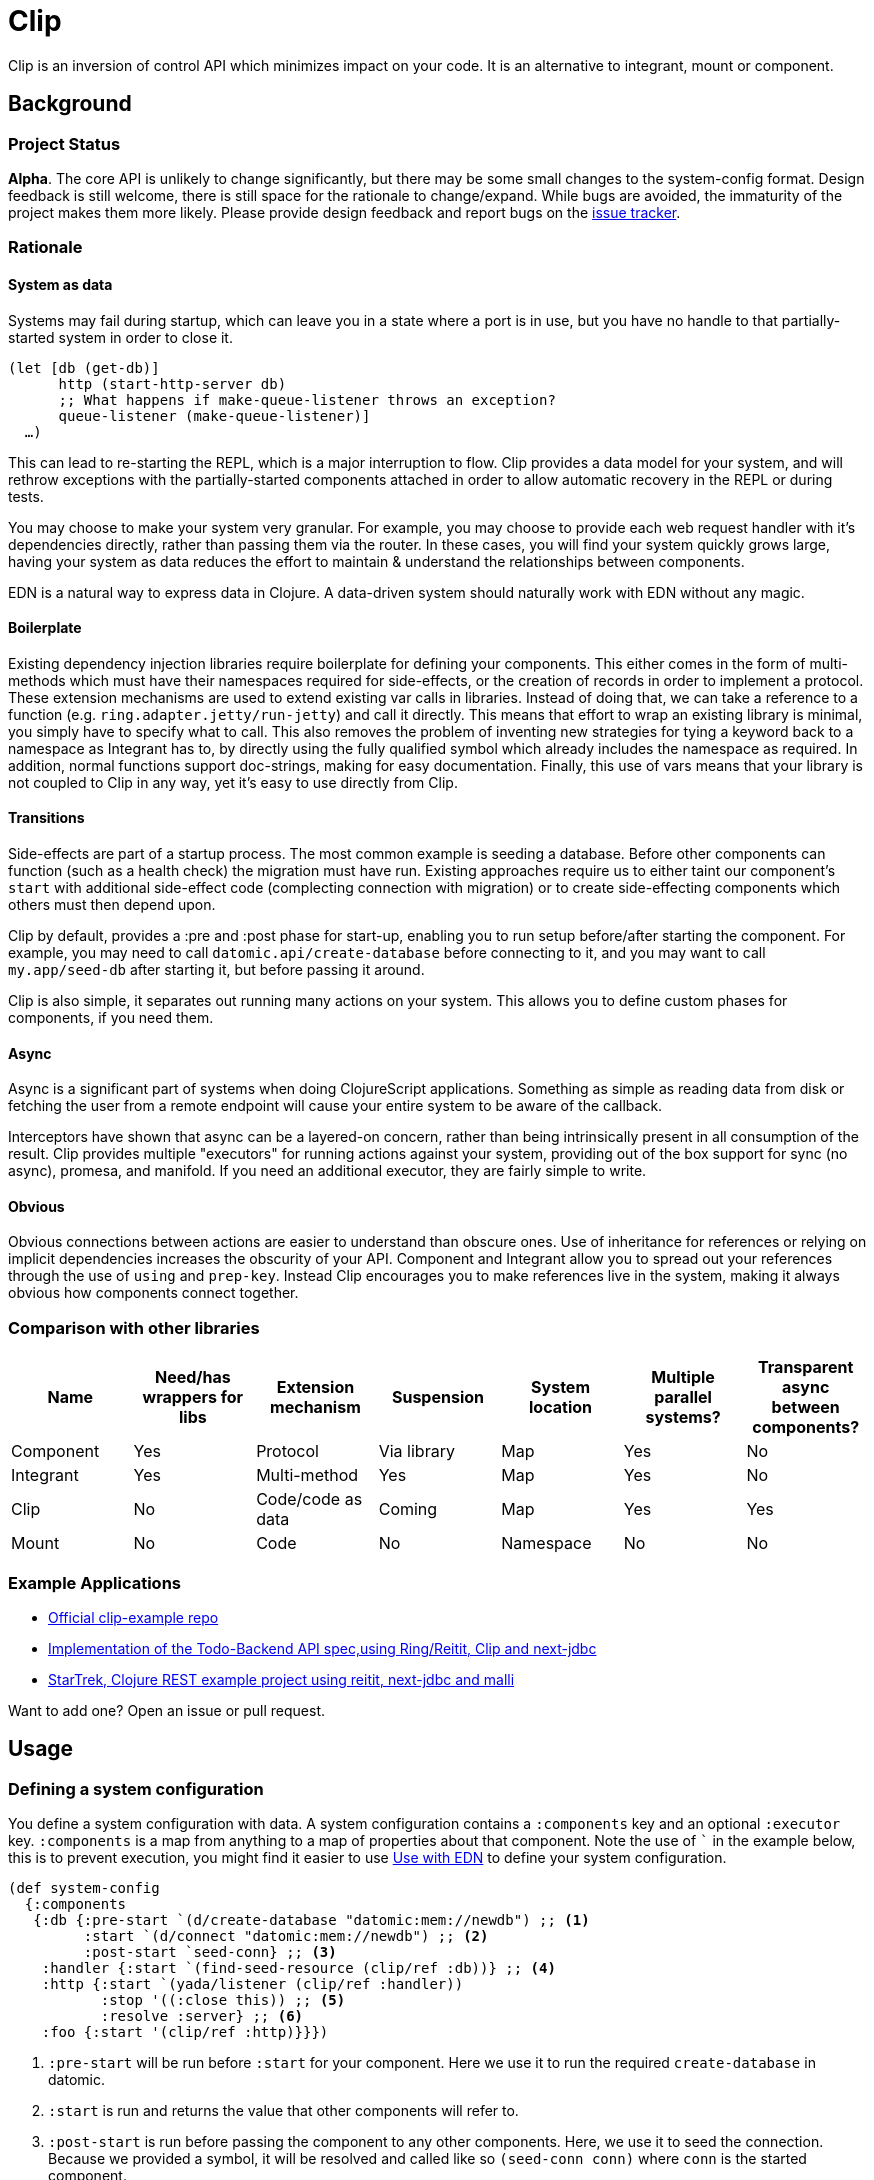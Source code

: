 = Clip
ifdef::env-github[]
:toc:

image:https://img.shields.io/clojars/v/juxt/clip.svg[Clojars Project, link=https://clojars.org/juxt/clip]
image:https://cljdoc.org/badge/juxt/clip[cljdoc badge, link=https://cljdoc.org/d/juxt/clip/CURRENT]
endif::[]

Clip is an inversion of control API which minimizes impact on your code.
It is an alternative to integrant, mount or component.

== Background

=== Project Status

*Alpha*.
The core API is unlikely to change significantly, but there may be some small changes to the system-config format.
Design feedback is still welcome, there is still space for the rationale to change/expand.
While bugs are avoided, the immaturity of the project makes them more likely.
Please provide design feedback and report bugs on the link:https://github.com/juxt/clip/issues/new[issue tracker].

=== Rationale

==== System as data

Systems may fail during startup, which can leave you in a state where a port is in use, but you have no handle to that partially-started system in order to close it.

[source,clojure]
----
(let [db (get-db)]
      http (start-http-server db)
      ;; What happens if make-queue-listener throws an exception?
      queue-listener (make-queue-listener)]
  …)
----

This can lead to re-starting the REPL, which is a major interruption to flow.
Clip provides a data model for your system, and will rethrow exceptions with the partially-started components attached in order to allow automatic recovery in the REPL or during tests.

You may choose to make your system very granular.
For example, you may choose to provide each web request handler with it's dependencies directly, rather than passing them via the router.
In these cases, you will find your system quickly grows large, having your system as data reduces the effort to maintain & understand the relationships between components.

EDN is a natural way to express data in Clojure.
A data-driven system should naturally work with EDN without any magic.

==== Boilerplate

Existing dependency injection libraries require boilerplate for defining your components.
This either comes in the form of multi-methods which must have their namespaces required for side-effects, or the creation of records in order to implement a protocol.
These extension mechanisms are used to extend existing var calls in libraries.
Instead of doing that, we can take a reference to a function (e.g. `ring.adapter.jetty/run-jetty`) and call it directly.
This means that effort to wrap an existing library is minimal, you simply have to specify what to call.
This also removes the problem of inventing new strategies for tying a keyword back to a namespace as Integrant has to, by directly using the fully qualified symbol which already includes the namespace as required. 
In addition, normal functions support doc-strings, making for easy documentation.
Finally, this use of vars means that your library is not coupled to Clip in any way, yet it's easy to use directly from Clip.

==== Transitions

Side-effects are part of a startup process.
The most common example is seeding a database.
Before other components can function (such as a health check) the migration must have run.
Existing approaches require us to either taint our component's `start` with additional side-effect code (complecting connection with migration) or to create side-effecting components which others must then depend upon.

Clip by default, provides a :pre and :post phase for start-up, enabling you to run setup before/after starting the component.
For example, you may need to call `datomic.api/create-database` before connecting to it, and you may want to call `my.app/seed-db` after starting it, but before passing it around.

Clip is also simple, it separates out running many actions on your system.
This allows you to define custom phases for components, if you need them.

==== Async

Async is a significant part of systems when doing ClojureScript applications.
Something as simple as reading data from disk or fetching the user from a remote endpoint will cause your entire system to be aware of the callback.

Interceptors have shown that async can be a layered-on concern, rather than being intrinsically present in all consumption of the result.
Clip provides multiple "executors" for running actions against your system, providing out of the box support for sync (no async), promesa, and manifold.
If you need an additional executor, they are fairly simple to write.

==== Obvious

Obvious connections between actions are easier to understand than obscure ones.
Use of inheritance for references or relying on implicit dependencies increases the obscurity of your API.
Component and Integrant allow you to spread out your references through the use of `using` and `prep-key`.
Instead Clip encourages you to make references live in the system, making it always obvious how components connect together.

=== Comparison with other libraries

|===
|Name      |Need/has wrappers for libs |Extension mechanism |Suspension  |System location |Multiple parallel systems? |Transparent async between components?

|Component |Yes                        |Protocol            |Via library |Map             |Yes                        |No
|Integrant |Yes                        |Multi-method        |Yes         |Map             |Yes                        |No
|Clip      |No                         |Code/code as data   |Coming      |Map             |Yes                        |Yes
|Mount     |No                         |Code                |No          |Namespace       |No                         |No

|===

=== Example Applications

* link:https://github.com/juxt/clip-example[Official clip-example repo]
* link:https://github.com/PrestanceDesign/todo-backend-clojure-reitit/tree/clip[Implementation of the Todo-Backend API spec,using Ring/Reitit, Clip and next-jdbc]
* link:https://github.com/dharrigan/startrek[StarTrek, Clojure REST example project using reitit, next-jdbc and malli]

Want to add one? Open an issue or pull request.

== Usage

=== Defining a system configuration

You define a system configuration with data.
A system configuration contains a `:components` key and an optional `:executor` key.
`:components` is a map from anything to a map of properties about that component.
Note the use of ``` in the example below, this is to prevent execution, you might find it easier to use <<EDN>> to define your system configuration.

[source,clojure]
----
(def system-config
  {:components
   {:db {:pre-start `(d/create-database "datomic:mem://newdb") ;; <1>
         :start `(d/connect "datomic:mem://newdb") ;; <2>
         :post-start `seed-conn} ;; <3>
    :handler {:start `(find-seed-resource (clip/ref :db))} ;; <4>
    :http {:start `(yada/listener (clip/ref :handler))
           :stop '((:close this)) ;; <5>
           :resolve :server} ;; <6>
    :foo {:start '(clip/ref :http)}}})
----
<1> `:pre-start` will be run before `:start` for your component.  Here we use it to run the required `create-database` in datomic.
<2> `:start` is run and returns the value that other components will refer to.
<3> `:post-start` is run before passing the component to any other components.  Here, we use it to seed the connection.  Because we provided a symbol, it will be resolved and called like so `(seed-conn conn)` where `conn` is the started component.
<4> Here we use `(clip/ref)` to refer to the `:db` component.  This will be provided positionally to the function.
<5> `:stop` has access to the variable `this` to refer to the started component.
<6> You can control how a component is referenced by other components.  Here the `:server` key will be passed to other components referencing it (e.g. `:foo`).

==== `:components` reference

Out of the box, there are a handful of keys supported for a component.
In the future this may be more extensible (please open an issue if you have a use-case!).

Many of the values of these keys take code as data.
This means that if you were to create them programmatically you have to create them using either `list` or quotes.
Supporting code as data means that EDN-based systems can be defined, but also that there's special execution rules.

Code as data means that you don't need to use actual function references, you can use symbols and these will be required & resolved by Clip.
Requiring and resolving isn't supported in ClojureScript, see workaround in <<ClojureScript>>.

Code is either executed with an "implicit target" or not.
An example of an implicit target is the started instance.
If an implicit target is available, you can provide a symbol or function without a list and it will be called with an argument which is the implicit target.
If the function to call has multiple arguments, then you can use `this` to change where the implicit target will be placed.

|===
| Key | Implicit Target | Description
 
| `:pre-start` | No | Run before starting the component
| `:start` | No | Run to start the component, this will be what ends up in the system
| `:post-start` | Started instance | Run with the started component, a useful place to perform migrations or seeding
| `:stop` | Started instance (to stop) | Run with the started component, should be used to shut down the component.  Optional to add.  If not specified and value is AutoCloseable, then .close will be run on it
| `:resolve` | Started instance | Run with the started component used by other components to get the value for this component when using `(clip/ref)` 

|===

Supported values for code as data with implicit target:

|===
| Type | Description

| Symbol | Resolved to function then called with target
| Function | Resolved to function then called with target
| Keyword | Used to get the key out of the target

|===

Supported values for code as data without implicit target:

|===
| Type | Description | Example(s)

| Symbol | Resolved to function and called with no arguments | `'myapp.core/start-web-server`
| Function | Called with no arguments | `myapp.core/start-web-server`
| Vector | Recursed into, with arguments resolved | `[(clip/ref :foo)]`
| List | Called as if code | `(list 'myapp.core/start-web-server {:port 8000})` `'(myapp.core/start-web-server {:port 8000})`
| :else | Returned unchanged | 

|===

=== Async Components

In Clip, async is achieved by using alternative executors.
Out of the box support is provided for link:https://github.com/funcool/promesa[promesa] and link:https://github.com/ztellman/manifold[manifold].
Open an issue if you'd like to see support for another popular library.

Executors are specified on your system, and can either be a symbol pointing at a executor or a function. 

.Promesa Async Example
====

[source,clojure]
----
{:executor juxt.clip.promesa/exec
 :components
 {:a {:start `(promesa.core/resolved 10)}
  :b {:start `(inc (clip/ref :a))}}}
----

Note that `:b` does not need to be aware that `:a` returns an async value.
It will be called at the appropriate time with the resolved value.

====

.Manifold Example
====

[source,clojure]
----
(require '[manifold.deferred :as d])

{:executor juxt.clip.manifold/exec
 :components
 {:a {:start `(d/chain 10)}
  :b {:start `(inc (clip/ref :a))}}}
----

====

=== Reloaded Workflow

Clip provides a namespace for easily setting up a reloaded workflow.
You will need to add a dependency on link:https://github.com/clojure/tools.namespace[tools.namespace] to your project.

You should call `set-init!` with a function which will return your system-config.
Usually you will have such a function defined in another namespace that takes a "profile" or "config" in order to be parameterized to development or production.


[source,clojure]
----
(ns dev
  (:require
    [app.system]
    [juxt.clip.repl :refer [start stop reset set-init! system]]))

(set-init! #(app.system/system-config :dev))
----

==== Async executors

If you're using an async executor with the repl namespace, you may need to make it sync.
Out of the box, the repl namespace will do it's best to work with anything supported by `deref`.
If you need to override the deref that the repl namespace uses, you can supply a symbol or function in the key `:juxt.clip.repl/deref`.
It should take one argument: the system to deref.

You won't need to tweak this for Promesa or Manifold.

[source,clojure]
----
(set-init!
  (constantly {:executor juxt.clip.awkward-async/exec
               :juxt.clip.repl/deref some.ns.awkard-async/deref
               …}))
----

=== ClojureScript

ClojureScript has limitations with taking code-forms as data.
This will continue to be an active research topic, but until resolved the usage is still reasonably concise.
You must use `list` to create a list-form.

.ClojureScript Usage
====

[source,clojure]
----
(ns frontend.core
  (:require [juxt.clip.core :as clip]))

(def system-config
  {:components
    {:foo {:start 200}
     :bar {:start (list inc (clip/ref :foo))}}})
----

====

CAUTION: The following macro is experimental, feedback on use is welcome. However, of the following experimental options it is currently the forerunner.

There is a macro called `with-deps` that allows you to write a code-form and bind the dependencies required.
This is useful when using Clip from a code (rather than data) context.
It's also particularly useful in ClojureScript where symbols cannot be resolved back to functions.

`with-deps` takes `bindings` and a `body`, much like `fn`.
The first of the bindings must be to the deps you want.
You _must_ use link:https://clojure.org/guides/destructuring#_associative_destructuring[associative destructuring].

.`with-deps` Usage
====

[source,clojure]
----
(ns frontend.core
  (:require [juxt.clip.core :as clip :include-macros true]))

(def system-config
  {:components
    {:foo {:start 200}
     :bar {:start 300}
     :baz {:start (clip/with-deps [{:keys [foo bar]}]
                    (+ foo bar))}}})
----

====

CAUTION: The following macro is extremely experimental, feed-back on use is welcome.

You can also bring in the `deval` macro.
This macro will convert lists of code it finds into non-evaluated lists, which can later be interpreted by Clip.

.Deval Usage
====

[source,clojure]
----
(ns frontend.core
  (require '[juxt.clip.core :as clip :include-macros true]))

(def system-config
  (clip/deval
    {:components
      {:foo {:start 200}
       :bar {:start (inc (clip/ref :foo))}}}))
----

====

== How to

[[EDN]]
=== Use with EDN

Clip works very well with EDN.
In Clojure, Clip will automatically require & resolve any symbols in the EDN, so that `require` is not required.

It was designed to be used with a library such as link:https://github.com/juxt/aero[aero] in order to make dev/prod changes to your system.
Here's a minimal example system-config configured with aero:

.config.edn
[source,clojure]
----
{:system-config
 {:components
  {:db {:start (hikari-cp.core/make-datasource
                 #profile
                 {:dev
                  {:adapter "h2"
                   :url "jdbc:h2:~/test"}
                  :prod
                  {:jdbc-url "jdbc:sqlite:db/database.db"}})
        :stop (hikari-cp.core/close-datasource this)}}}}
----

=== Use from -main

When starting your application from -main there's a few considerations:

* Blocking forever (Use `@(promise)` to do this)
* Storing the system for REPLing in later
* Whether to shutdown the system or not

.Simplest version, blocking forever
[source,clojure]
----
(ns myapp.main
  (:require
    [myapp.system]
    [juxt.clip.core :as clip]))

(defn -main
  [& _]
  (clip/start (myapp.system/system-config :prod))
  @(promise))
----

.Storing system for later
[source,clojure]
----
(ns myapp.main
  (:require
    [myapp.system]
    [juxt.clip.core :as clip]))

(def system nil)

(defn -main
  [& _]
  (let [system (clip/start (myapp.system/system-config :prod))]
    (alter-var-root #'system (constantly system)))
  @(promise))
----

.Stopping system on shutdown
[source,clojure]
----
(ns myapp.main
  (:require
    [myapp.system]
    [juxt.clip.core :as clip]))

(def system nil)

(defn -main
  [& _]
  (let [system-config (myapp.system/system-config :prod)
        system (clip/start system-config)]
    (alter-var-root #'system (constantly system))
    (.addShutdownHook
     (Runtime/getRuntime)
     (Thread. #(clip/stop system-config system))))
  @(promise))
----

=== Test systems

Clip provides ways to start a subset of a system in order to make testing easier.
For example, you may wish to test a single ring handler, and pass it any required arguments to start:

[source,clojure]
----
(ns my.app.handler-test
  (:require
    [clojure.test :refer [deftest is]]
    [juxt.clip.core :as clip]
    [my.app.system :refer [get-system]]
    [ring.mock.request :as mock]))

(deftest handler-test
  ;; TODO: Exercise for the reader: if (clip/start) fails, clean up the
  ;; partially started system.
  (let [system (clip/start (get-system) [:my-handler])]
    (try
      (is (= {} (:my-handler system)))
      (finally
        (clip/stop system)))))
----

=== Custom reloaded workflow

Alternatively you can roll your own Reloaded workflow quite easily, but you will miss out on convenient features in the built-in one like auto-cleanup.

[source,clojure]
----
(ns dev
  (:require [juxt.clip.core :as clip]
            [clojure.tools.namespace.repl :refer [refresh]]))

(def system-config {:a {:start 1}})
(def system nil)

(defn go []
  (alter-var-root #'system (constantly (clip/start system-config))))

(defn stop []
  (alter-var-root #'system
    (fn [s] (when s (clip/stop system-config s)))))

(defn reset []
  (stop)
  (refresh :after 'user/go))
----


